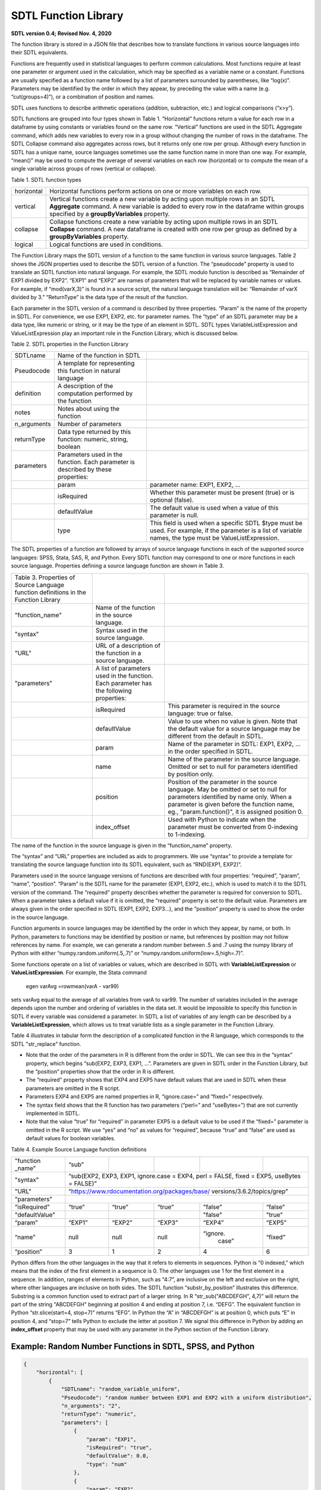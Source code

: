 SDTL Function Library
=====================
**SDTL version 0.4;      
Revised Nov. 4, 2020**

The function library is stored in a JSON file that describes how to
translate functions in various source languages into their SDTL
equivalents.

Functions are frequently used in statistical languages to perform common
calculations. Most functions require at least one parameter or argument
used in the calculation, which may be specified as a variable name or a
constant. Functions are usually specified as a function name followed by
a list of parameters surrounded by parentheses, like “log(x)”.
Parameters may be identified by the order in which they appear, by
preceding the value with a name (e.g. “cut(groups=4)”), or a combination
of position and names.

SDTL uses functions to describe arithmetic operations (addition,
subtraction, etc.) and logical comparisons (“x>y”).

SDTL functions are grouped into four types shown in Table 1.
“Horizontal” functions return a value for each row in a dataframe by
using constants or variables found on the same row. “Vertical” functions
are used in the SDTL Aggregate command, which adds new variables to
every row in a group without changing the number of rows in the
dataframe. The SDTL Collapse command also aggregates across rows, but it
returns only one row per group. Although every function in SDTL has a
unique name, source languages sometimes use the same function name in
more than one way. For example, “mean()” may be used to compute the
average of several variables on each row (horizontal) or to compute the
mean of a single variable across groups of rows (vertical or collapse).

Table 1. SDTL function types

+-------------------------------+-------------------------------------+
| horizontal                    | Horizontal functions perform        |
|                               | actions on one or more variables on |
|                               | each row.                           |
+-------------------------------+-------------------------------------+
| vertical                      | Vertical functions create a new     |
|                               | variable by acting upon multiple    |
|                               | rows in an SDTL **Aggregate**       |
|                               | command. A new variable is added to |
|                               | every row in the dataframe within   |
|                               | groups specified by a               |
|                               | **groupByVariables** property.      |
+-------------------------------+-------------------------------------+
| collapse                      | Collapse functions create a new     |
|                               | variable by acting upon multiple    |
|                               | rows in an SDTL **Collapse**        |
|                               | command. A new dataframe is created |
|                               | with one row per group as defined   |
|                               | by a **groupByVariables** property. |
+-------------------------------+-------------------------------------+
| logical                       | Logical functions are used in       |
|                               | conditions.                         |
+-------------------------------+-------------------------------------+

The Function Library maps the SDTL version of a function to the same
function in various source languages. Table 2 shows the JSON properties
used to describe the SDTL version of a function. The “pseudocode”
property is used to translate an SDTL function into natural language.
For example, the SDTL modulo function is described as “Remainder of EXP1
divided by EXP2”. “EXP1” and “EXP2” are names of parameters that will be
replaced by variable names or values. For example, if “mod(varX,3)” is
found in a source script, the natural language translation will be:
“Remainder of varX divided by 3.” “ReturnType” is the data type of the
result of the function.

Each parameter in the SDTL version of a command is described by three
properties. “Param” is the name of the property in SDTL. For
convenience, we use EXP1, EXP2, etc. for parameter names. The “type” of
an SDTL parameter may be a data type, like numeric or string, or it may
be the type of an element in SDTL. SDTL types VariableListExpression and
ValueListExpression play an important role in the Function Library,
which is discussed below.

Table 2. SDTL properties in the Function Library

+----------------------+----------------------+----------------------+
| SDTLname             | Name of the function |                      |
|                      | in SDTL              |                      |
+----------------------+----------------------+----------------------+
| Pseudocode           | A template for       |                      |
|                      | representing this    |                      |
|                      | function in natural  |                      |
|                      | language             |                      |
+----------------------+----------------------+----------------------+
| definition           | A description of the |                      |
|                      | computation          |                      |
|                      | performed by the     |                      |
|                      | function             |                      |
+----------------------+----------------------+----------------------+
| notes                | Notes about using    |                      |
|                      | the function         |                      |
+----------------------+----------------------+----------------------+
| n_arguments          | Number of parameters |                      |
+----------------------+----------------------+----------------------+
| returnType           | Data type returned   |                      |
|                      | by this function:    |                      |
|                      | numeric, string,     |                      |
|                      | boolean              |                      |
+----------------------+----------------------+----------------------+
| parameters           | Parameters used in   |                      |
|                      | the function. Each   |                      |
|                      | parameter is         |                      |
|                      | described by these   |                      |
|                      | properties:          |                      |
+----------------------+----------------------+----------------------+
|                      | param                | parameter name:      |
|                      |                      | EXP1, EXP2, ...      |
+----------------------+----------------------+----------------------+
|                      | isRequired           | Whether this         |
|                      |                      | parameter must be    |
|                      |                      | present (true) or    |
|                      |                      | is optional (false). |
+----------------------+----------------------+----------------------+
|                      | defaultValue         | The default value    |
|                      |                      | is used when a       |
|                      |                      | value of this        |
|                      |                      | parameter is null.   |
+----------------------+----------------------+----------------------+
|                      | type                 | This field is used   |
|                      |                      | when a specific      |
|                      |                      | SDTL $type must be   |
|                      |                      | used.  For example,  |
|                      |                      | if the parameter is  |
|                      |                      | a list of variable   |
|                      |                      | names, the type      |
|                      |                      | must be              |
|                      |                      | ValueListExpression. |
+----------------------+----------------------+----------------------+

The SDTL properties of a function are followed by arrays of source
language functions in each of the supported source languages: SPSS,
Stata, SAS, R, and Python. Every SDTL function may correspond to one or
more functions in each source language. Properties defining a source
language function are shown in Table 3.

+----------------------+----------------------+----------------------+
| Table 3. Properties  |                      |                      |
| of Source Language   |                      |                      |
| function definitions |                      |                      |
| in the Function      |                      |                      |
| Library              |                      |                      |
+----------------------+----------------------+----------------------+
| "function_name"      | Name of the function |                      |
|                      | in the source        |                      |
|                      | language.            |                      |
+----------------------+----------------------+----------------------+
| "syntax"             | Syntax used in the   |                      |
|                      | source language.     |                      |
+----------------------+----------------------+----------------------+
| "URL"                | URL of a description |                      |
|                      | of the function in a |                      |
|                      | source language.     |                      |
+----------------------+----------------------+----------------------+
| "parameters"         | A list of parameters |                      |
|                      | used in the          |                      |
|                      | function. Each       |                      |
|                      | parameter has the    |                      |
|                      | following            |                      |
|                      | properties:          |                      |
+----------------------+----------------------+----------------------+
|                      | isRequired           | This parameter is    |
|                      |                      | required in the      |
|                      |                      | source language:     |
|                      |                      | true or false.       |
+----------------------+----------------------+----------------------+
|                      | defaultValue         | Value to use when    |
|                      |                      | no value is given.   |
|                      |                      | Note that the        |
|                      |                      | default value for    |
|                      |                      | a source language    |
|                      |                      | may be different     |
|                      |                      | from the default     |
|                      |                      | in SDTL.             |
+----------------------+----------------------+----------------------+
|                      | param                | Name of the          |
|                      |                      | parameter in SDTL:   |
|                      |                      | EXP1, EXP2, … in the |
|                      |                      | order specified in   |
|                      |                      | SDTL.                |
+----------------------+----------------------+----------------------+
|                      | name                 | Name of the          |
|                      |                      | parameter in the     |
|                      |                      | source language.     |
|                      |                      | Omitted or set to    |
|                      |                      | null for parameters  |
|                      |                      | identified by        |
|                      |                      | position only.       |
+----------------------+----------------------+----------------------+
|                      | position             | Position of the      |
|                      |                      | parameter in the     |
|                      |                      | source language. May |
|                      |                      | be omitted or set to |
|                      |                      | null for parameters  |
|                      |                      | identified by name   |
|                      |                      | only.   When a       |
|                      |                      | parameter is given   | 
|                      |                      | before the function  |
|                      |                      | name, eg.,           |
|                      |                      | "param.function()",  |
|                      |                      | it is assigned       |
|                      |                      | position 0.          |
+----------------------+----------------------+----------------------+
|                      | index_offset         | Used with Python to  |
|                      |                      | indicate when the    |
|                      |                      | parameter must be    |
|                      |                      | converted from       |
|                      |                      | 0-indexing to        |
|                      |                      | 1-indexing.          |
+----------------------+----------------------+----------------------+

The name of the function in the source language is given in the
“function_name” property.

The “syntax” and “URL” properties are included as aids to programmers.
We use “syntax” to provide a template for translating the source
language function into its SDTL equivalent, such as “RND(EXP1, EXP2)”.

Parameters used in the source language versions of functions are
described with four properties: “required”, “param”, “name”, “position”.
“Param” is the SDTL name for the parameter (EXP1, EXP2, etc.), which is
used to match it to the SDTL version of the command. The “required”
property describes whether the parameter is required for conversion to
SDTL. When a parameter takes a default value if it is omitted, the
“required” property is set to the default value. Parameters are always
given in the order specified in SDTL (EXP1, EXP2, EXP3…), and the
“position” property is used to show the order in the source language.

Function arguments in source languages may be identified by the order in
which they appear, by name, or both. In Python, parameters to functions
may be identified by position or name, but references by position may
not follow references by name. For example, we can generate a random
number between .5 and .7 using the numpy library of Python with either
“numpy.random.uniform(.5,.7)” or “numpy.random.uniform(low=.5,high=.7)”.

Some functions operate on a list of variables or values, which are
described in SDTL with **VariableListExpression** or
**ValueListExpression**. For example, the Stata command

   egen varAvg =rowmean(varA - var99)

sets varAvg equal to the average of all variables from varA to var99.
The number of variables included in the average depends upon the number
and ordering of variables in the data set. It would be impossible to
specify this function in SDTL if every variable was considered a
parameter. In SDTL a list of variables of any length can be described by
a **VariableListExpression**, which allows us to treat variable lists as
a single parameter in the Function Library.

Table 4 illustrates in tabular form the description of a complicated
function in the R language, which corresponds to the SDTL "str_replace"
function.

-  Note that the order of the parameters in R is different from the
   order in SDTL. We can see this in the “syntax” property, which begins
   “sub(EXP2, EXP3, EXP1, …”. Parameters are given in SDTL order in the
   Function Library, but the “position” properties show that the order
   in R is different.

-  The “required” property shows that EXP4 and EXP5 have default values
   that are used in SDTL when these parameters are omitted in the R
   script.

-  Parameters EXP4 and EXP5 are named properties in R, “ignore.case=”
   and “fixed=” respectively.

-  The syntax field shows that the R function has two parameters
   (“perl=” and “useBytes=”) that are not currently implemented in SDTL.

-  Note that the value “true” for “required” in parameter EXP5 is a
   default value to be used if the “fixed=” parameter is omitted in the
   R script. We use “yes” and “no” as values for “required”, because
   “true” and “false” are used as default values for boolean variables.

Table 4. Example Source Language function definitions

+----------------+-----------+--------+--------+-----------+---------+
| "function      | “sub”     |        |        |           |         |
| _name"         |           |        |        |           |         |
+----------------+-----------+--------+--------+-----------+---------+
| "syntax"       | “sub(EXP2, EXP3, EXP1, ignore.case = EXP4,        |
|                | perl = FALSE, fixed = EXP5, useBytes = FALSE)”    |
+----------------+-----------+--------+--------+-----------+---------+
| "URL"          |“https://www.rdocumentation.org/packages/base/     |  
|                |versions/3.6.2/topics/grep”                        |
+----------------+-----------+--------+--------+-----------+---------+
| "parameters"   |                                                   |
+----------------+-----------+--------+--------+-----------+---------+
| “isRequired”   | “true”    | “true” | “true” | "false”   | “false” |
+----------------+-----------+--------+--------+-----------+---------+
| "defaultValue" |           |        |        | "false"   | "true"  |
+----------------+-----------+--------+--------+-----------+---------+
| “param”        | “EXP1”    | “EXP2” | “EXP3” | “EXP4”    | “EXP5”  |
+----------------+-----------+--------+--------+-----------+---------+
| “name”         | null      | null   | null   | “ignore.  | “fixed” |
|                |           |        |        |     case” |         |
+----------------+-----------+--------+--------+-----------+---------+
| “position”     | 3         | 1      | 2      | 4         | 6       |
+----------------+-----------+--------+--------+-----------+---------+

Python differs from the other languages in the way that it refers to
elements in sequences. Python is “0 indexed,” which means that the index
of the first element in a sequence is 0. The other languages use 1 for
the first element in a sequence. In addition, ranges of elements in
Python, such as “4:7”, are inclusive on the left and exclusive on the
right, where other languages are inclusive on both sides. The SDTL
function “substr_by_position” illustrates this difference. Substring is
a common function used to extract part of a larger string. In R
“str_sub("ABCDEFGH", 4,7)” will return the part of the string "ABCDEFGH"
beginning at position 4 and ending at position 7, i.e. “DEFG”. The
equivalent function in Python “str.slice(start=4, stop=7)” returns
“EFG”. In Python the “A” in “ABCDEFGH” is at position 0, which puts “E”
in position 4, and “stop=7” tells Python to exclude the letter at
position 7. We signal this difference in Python by adding an
**index_offset** property that may be used with any parameter in the
Python section of the Function Library.

Example: Random Number Functions in SDTL, SPSS, and Python 
----------------------------------------------------------

.. code:: json

    {
        "horizontal": [
            {
                "SDTLname": "random_variable_uniform",
                "Pseudocode": "random number between EXP1 and EXP2 with a uniform distribution",
                "n_arguments": "2",
                "returnType": "numeric",
                "parameters": [
                    {
                        "param": "EXP1",
                        "isRequired": "true",
                        "defaultValue": 0.0,
                        "type": "num"
                    },
                    {
                        "param": "EXP2",
                        "isRequired": "true",
                        "defaultValue": 1.0,
                        "type": "num"
                    }
                ],
                "SPSS": [
                    {
                        "function_name": "RAND_NUM",
                        "syntax": "RAND_NUM(EXP1, EXP2)",
                        "URL": null,
                        "parameters": [
                            {
                                "isRequired": true,
                                "defaultValue": null,
                                "param": "EXP1",
                                "name": null,
                                "position": "1"
                            },
                            {
                                "isRequired": true,
                                "defaultValue": null,
                                "param": "EXP2",
                                "name": null,
                                "position": "2"
                            }
                        ]
                    },
                    {
                        "function_name": "RV.UNIFORM",
                        "syntax": "RV.UNIFORM(EXP1, EXP2)",
                        "URL": null,
                        "parameters": [
                            {
                                "isRequired": true,
                                "defaultValue": null,
                                "param": "EXP1",
                                "name": null,
                                "position": "1"
                            },
                            {
                                "isRequired": true,
                                "defaultValue": null,
                                "param": "EXP2",
                                "name": null,
                                "position": "2"
                            }
                        ]
                    }
                ],
                "Python": [
                    {
                        "function_name": "numpy.random.uniform",
                        "syntax": "numpy.random.uniform(low=EXP1, high=EXP2)",
                        "URL": "https://numpy.org/devdocs/reference/random/generated/numpy.random.uniform.html#numpy.random.uniform",
                        "parameters": [
                            {
                                "isRequired": false,
                                "defaultValue": 0.0,
                                "param": "EXP1",
                                "name": "low",
                                "position": "1"
                            },
                            {
                                "isRequired": false,
                                "defaultValue": 1.0,
                                "param": "EXP2",
                                "name": "high",
                                "position": "2"
                            }
                        ]
                    }
                ]
            }
        ],
        "vertical": [
            "..."
        ],
        "collapse": [
            "..."
        ],
        "logical": [
            "..."
        ]
    }
	
	
Links to related documents
--------------------------

:doc:`Notes on the cut() function:  </function-library/Cut_Function.rst>`